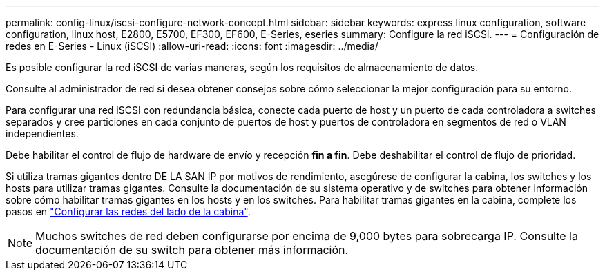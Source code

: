 ---
permalink: config-linux/iscsi-configure-network-concept.html 
sidebar: sidebar 
keywords: express linux configuration, software configuration, linux host, E2800, E5700, EF300, EF600, E-Series, eseries 
summary: Configure la red iSCSI. 
---
= Configuración de redes en E-Series - Linux (iSCSI)
:allow-uri-read: 
:icons: font
:imagesdir: ../media/


[role="lead"]
Es posible configurar la red iSCSI de varias maneras, según los requisitos de almacenamiento de datos.

Consulte al administrador de red si desea obtener consejos sobre cómo seleccionar la mejor configuración para su entorno.

Para configurar una red iSCSI con redundancia básica, conecte cada puerto de host y un puerto de cada controladora a switches separados y cree particiones en cada conjunto de puertos de host y puertos de controladora en segmentos de red o VLAN independientes.

Debe habilitar el control de flujo de hardware de envío y recepción *fin a fin*. Debe deshabilitar el control de flujo de prioridad.

Si utiliza tramas gigantes dentro DE LA SAN IP por motivos de rendimiento, asegúrese de configurar la cabina, los switches y los hosts para utilizar tramas gigantes. Consulte la documentación de su sistema operativo y de switches para obtener información sobre cómo habilitar tramas gigantes en los hosts y en los switches. Para habilitar tramas gigantes en la cabina, complete los pasos en link:iscsi-configure-array-side-network-task.html["Configurar las redes del lado de la cabina"].


NOTE: Muchos switches de red deben configurarse por encima de 9,000 bytes para sobrecarga IP. Consulte la documentación de su switch para obtener más información.

